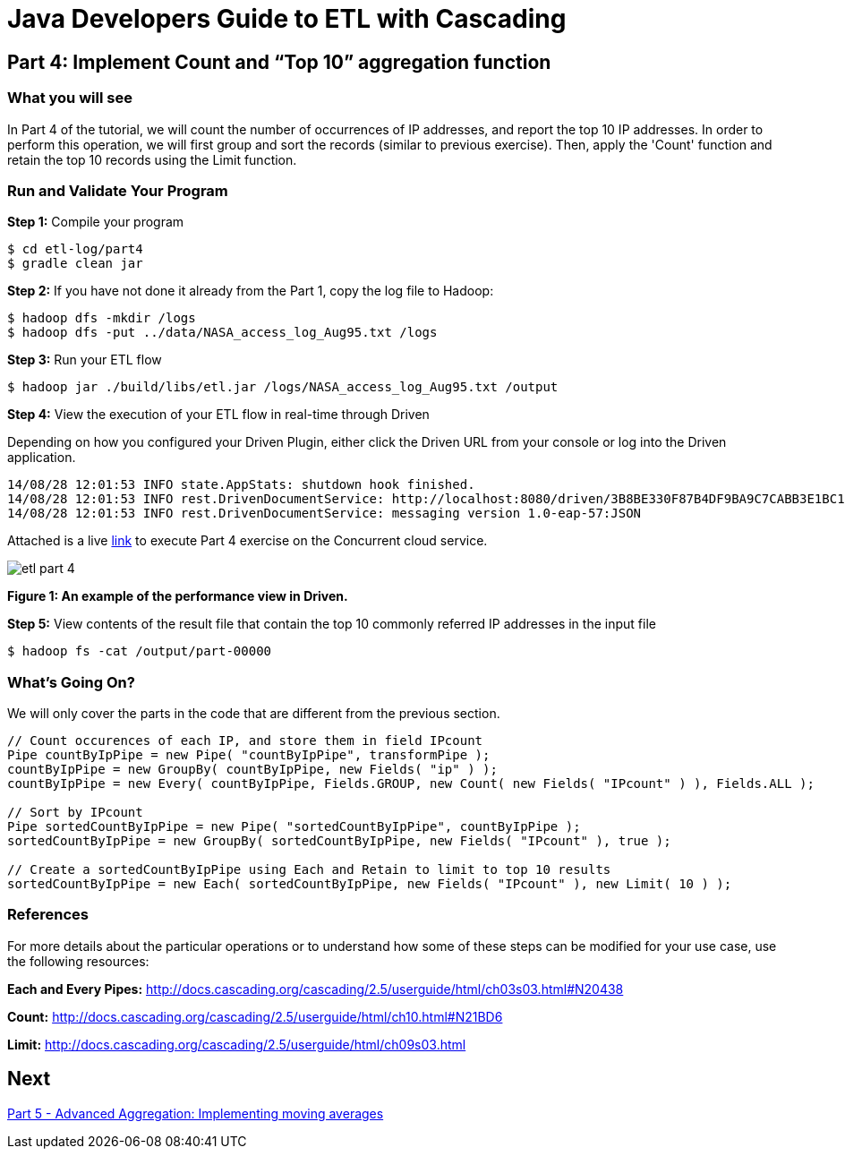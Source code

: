 = Java Developers Guide to ETL with Cascading

== Part 4: Implement Count and “Top 10” aggregation function
 
=== What you will see
In Part 4 of the tutorial, we will count the number of occurrences of IP addresses, and report the top 10 IP addresses. 
In order to perform this 
operation, we will first group and sort the records (similar to previous 
exercise). Then, apply the 'Count' function and retain the top 
10 records using the Limit function.
 
=== Run and Validate Your Program
 
*Step 1:* Compile your program
 
[source,bash]
----
$ cd etl-log/part4
$ gradle clean jar
----

*Step 2:* If you have not done it already from the Part 1, copy the log file to Hadoop:
 
[source,bash]
----
$ hadoop dfs -mkdir /logs 
$ hadoop dfs -put ../data/NASA_access_log_Aug95.txt /logs
----
 
*Step 3:* Run your ETL flow
 
    $ hadoop jar ./build/libs/etl.jar /logs/NASA_access_log_Aug95.txt /output
 
*Step 4:* View the execution of your ETL flow in real-time through Driven

Depending on how you configured your Driven Plugin, either click the Driven 
URL from your console or log into the Driven application.
 
    14/08/28 12:01:53 INFO state.AppStats: shutdown hook finished.
    14/08/28 12:01:53 INFO rest.DrivenDocumentService: http://localhost:8080/driven/3B8BE330F87B4DF9BA9C7CABB3E1BC16
    14/08/28 12:01:53 INFO rest.DrivenDocumentService: messaging version 1.0-eap-57:JSON
 
Attached is a live https://driven.cascading.io/driven/1EB5FC1596F04E1AB2DBE304BA3DC31C[link]
 to execute Part 4 exercise on the Concurrent cloud service.
 
image:etl-part-4.png[]

*Figure 1: An example of the performance view in Driven.*

*Step 5:* View contents of the result file that contain the top 10 commonly 
referred IP addresses in the input file
 
    $ hadoop fs -cat /output/part-00000
 
=== What’s Going On?
 
We will only cover the parts in the code that are different from the previous section.

[source,java]
----
// Count occurences of each IP, and store them in field IPcount
Pipe countByIpPipe = new Pipe( "countByIpPipe", transformPipe );
countByIpPipe = new GroupBy( countByIpPipe, new Fields( "ip" ) );
countByIpPipe = new Every( countByIpPipe, Fields.GROUP, new Count( new Fields( "IPcount" ) ), Fields.ALL );
 
// Sort by IPcount
Pipe sortedCountByIpPipe = new Pipe( "sortedCountByIpPipe", countByIpPipe );
sortedCountByIpPipe = new GroupBy( sortedCountByIpPipe, new Fields( "IPcount" ), true );
 
// Create a sortedCountByIpPipe using Each and Retain to limit to top 10 results
sortedCountByIpPipe = new Each( sortedCountByIpPipe, new Fields( "IPcount" ), new Limit( 10 ) );
----

=== References
 
For more details about the particular operations or to understand how some 
of these steps can be modified for your use case, use the following resources:
 
*Each and Every Pipes:* http://docs.cascading.org/cascading/2.5/userguide/html/ch03s03.html#N20438
 
*Count:* http://docs.cascading.org/cascading/2.5/userguide/html/ch10.html#N21BD6
 
*Limit:* http://docs.cascading.org/cascading/2.5/userguide/html/ch09s03.html

== Next
link:part5.html[Part 5 - Advanced Aggregation: Implementing moving averages]


